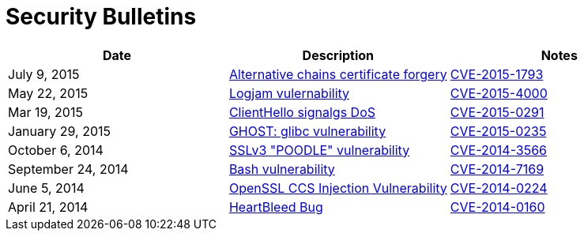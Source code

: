 = Security Bulletins
:toc:
:toclevels: 1
:toc-title:

[options="header"]
|=========================
|Date	|Description	|Notes
|July 9, 2015	|link:2015-07-openssl-alternative-chains-certificate-forgery[Alternative chains certificate forgery]	|link:https://access.redhat.com/security/cve/CVE-2015-1793[CVE-2015-1793]
|May 22, 2015	|link:2015-06-logjam[Logjam vulernability]	|link:https://web.nvd.nist.gov/view/vuln/detail?vulnId=CVE-2015-4000[CVE-2015-4000]
|Mar 19, 2015	|link:2015-03-openssl-clienthello-sigalgs[ClientHello signalgs DoS]	|link:https://access.redhat.com/security/cve/CVE-2015-0291[CVE-2015-0291]
|January 29, 2015	|link:2015-01-ghost[GHOST: glibc vulnerability]	|link:https://access.redhat.com/security/cve/CVE-2015-0235[CVE-2015-0235]
|October 6, 2014	|link:2014-10-poodle[SSLv3 "POODLE" vulnerability]	|link:http://web.nvd.nist.gov/view/vuln/detail?vulnId=CVE-2014-3566[CVE-2014-3566]
|September 24, 2014	|link:2014-09-bash[Bash vulnerability]	|link:https://web.nvd.nist.gov/view/vuln/detail?vulnId=CVE-2014-7169[ CVE-2014-7169]
|June 5, 2014	|link:2014-06-openssl-ccs-injection[OpenSSL CCS Injection Vulnerability]	|link:https://access.redhat.com/security/cve/CVE-2014-0224[CVE-2014-0224]
|April 21, 2014	|link:2014-04-heartbleed[HeartBleed Bug]	|link:http://heartbleed.com/[CVE-2014-0160]
|=========================